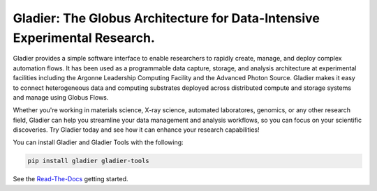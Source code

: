 Gladier: The Globus Architecture for Data-Intensive Experimental Research.
==========================================================================
|docs|

.. |docs| image:: https://readthedocs.org/projects/gladier/badge/?version=latest
   :target: https://gladier.readthedocs.io/en/latest/?badge=latest
   :alt: Documentation Status

.. image:: https://github.com/globus-gladier/gladier/actions/workflows/python-package.yml/badge.svg
    :target: https://github.com/globus-gladier/gladier/actions/workflows/

.. image:: https://img.shields.io/pypi/v/gladier.svg
    :target: https://pypi.python.org/pypi/gladier

.. image:: https://img.shields.io/pypi/wheel/gladier.svg
    :target: https://pypi.python.org/pypi/gladier

.. image:: https://img.shields.io/badge/License-Apache%202.0-blue.svg
    :alt: License
    :target: https://opensource.org/licenses/Apache-2.0

Gladier provides a simple software interface to enable researchers to rapidly create, manage, and deploy complex automation flows. It has been used as a programmable data capture, storage, and analysis architecture at experimental facilities including the Argonne Leadership Computing Facility and the Advanced Photon Source. Gladier makes it easy to connect heterogeneous data and computing substrates deployed across distributed compute and storage
systems and manage using Globus Flows.

Whether you're working in materials science, X-ray science, automated laboratores, genomics, or any other research field,
Gladier can help you streamline your data management and analysis workflows, so you can focus on your scientific discoveries.
Try Gladier today and see how it can enhance your research capabilities!

You can install Gladier and Gladier Tools with the following:


.. code-block:: bash

   pip install gladier gladier-tools

See the `Read-The-Docs <https://gladier.readthedocs.io/en/stable/?badge=stable>`_ getting started.

